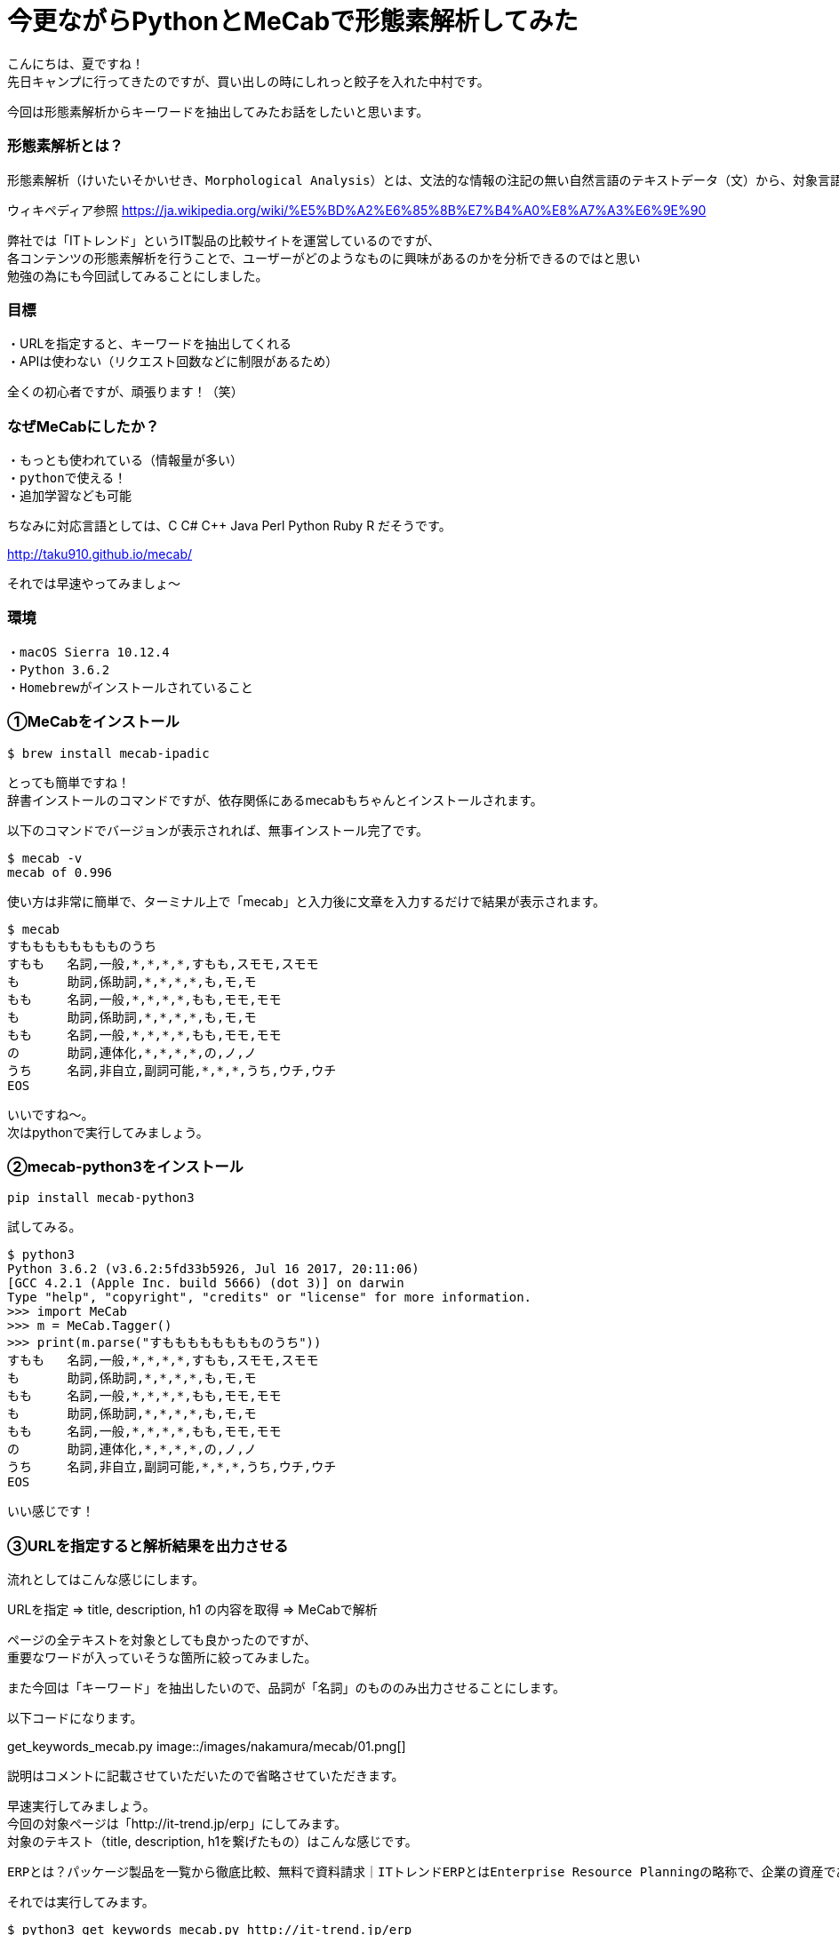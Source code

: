 # 今更ながらPythonとMeCabで形態素解析してみた
:hp-alt-title: mecab
:hp-tags: MeCab,Python3,Morphological analysis,Gyo-za,Nakamura

こんにちは、夏ですね！ +
先日キャンプに行ってきたのですが、買い出しの時にしれっと餃子を入れた中村です。

今回は形態素解析からキーワードを抽出してみたお話をしたいと思います。

### 形態素解析とは？

```
形態素解析（けいたいそかいせき、Morphological Analysis）とは、文法的な情報の注記の無い自然言語のテキストデータ（文）から、対象言語の文法や、辞書と呼ばれる単語の品詞等の情報にもとづき、形態素（Morpheme, おおまかにいえば、言語で意味を持つ最小単位）の列に分割し、それぞれの形態素の品詞等を判別する作業である。
```
ウィキペディア参照 https://ja.wikipedia.org/wiki/%E5%BD%A2%E6%85%8B%E7%B4%A0%E8%A7%A3%E6%9E%90


弊社では「ITトレンド」というIT製品の比較サイトを運営しているのですが、 +
各コンテンツの形態素解析を行うことで、ユーザーがどのようなものに興味があるのかを分析できるのではと思い +
勉強の為にも今回試してみることにしました。

### 目標

・URLを指定すると、キーワードを抽出してくれる +
・APIは使わない（リクエスト回数などに制限があるため）

全くの初心者ですが、頑張ります！（笑）


### なぜMeCabにしたか？

```
・もっとも使われている（情報量が多い）
・pythonで使える！
・追加学習なども可能
```

ちなみに対応言語としては、C C# C++ Java Perl Python Ruby R だそうです。 

http://taku910.github.io/mecab/

それでは早速やってみましょ〜

### 環境

```
・macOS Sierra 10.12.4
・Python 3.6.2
・Homebrewがインストールされていること
```

### ①MeCabをインストール

```
$ brew install mecab-ipadic
```

とっても簡単ですね！ +
辞書インストールのコマンドですが、依存関係にあるmecabもちゃんとインストールされます。

以下のコマンドでバージョンが表示されれば、無事インストール完了です。

```
$ mecab -v
mecab of 0.996
```

使い方は非常に簡単で、ターミナル上で「mecab」と入力後に文章を入力するだけで結果が表示されます。

```
$ mecab
すもももももももものうち
すもも	名詞,一般,*,*,*,*,すもも,スモモ,スモモ
も	助詞,係助詞,*,*,*,*,も,モ,モ
もも	名詞,一般,*,*,*,*,もも,モモ,モモ
も	助詞,係助詞,*,*,*,*,も,モ,モ
もも	名詞,一般,*,*,*,*,もも,モモ,モモ
の	助詞,連体化,*,*,*,*,の,ノ,ノ
うち	名詞,非自立,副詞可能,*,*,*,うち,ウチ,ウチ
EOS
```

いいですね〜。 +
次はpythonで実行してみましょう。


### ②mecab-python3をインストール

```
pip install mecab-python3
```

試してみる。

```
$ python3
Python 3.6.2 (v3.6.2:5fd33b5926, Jul 16 2017, 20:11:06) 
[GCC 4.2.1 (Apple Inc. build 5666) (dot 3)] on darwin
Type "help", "copyright", "credits" or "license" for more information.
>>> import MeCab
>>> m = MeCab.Tagger()
>>> print(m.parse("すもももももももものうち"))
すもも	名詞,一般,*,*,*,*,すもも,スモモ,スモモ
も	助詞,係助詞,*,*,*,*,も,モ,モ
もも	名詞,一般,*,*,*,*,もも,モモ,モモ
も	助詞,係助詞,*,*,*,*,も,モ,モ
もも	名詞,一般,*,*,*,*,もも,モモ,モモ
の	助詞,連体化,*,*,*,*,の,ノ,ノ
うち	名詞,非自立,副詞可能,*,*,*,うち,ウチ,ウチ
EOS
```

いい感じです！

### ③URLを指定すると解析結果を出力させる

流れとしてはこんな感じにします。

URLを指定 ⇒ title, description, h1 の内容を取得 ⇒ MeCabで解析

ページの全テキストを対象としても良かったのですが、 +
重要なワードが入っていそうな箇所に絞ってみました。

また今回は「キーワード」を抽出したいので、品詞が「名詞」のもののみ出力させることにします。

以下コードになります。

get_keywords_mecab.py
image::/images/nakamura/mecab/01.png[]


説明はコメントに記載させていただいたので省略させていただきます。 +

早速実行してみましょう。 +
今回の対象ページは「http://it-trend.jp/erp」にしてみます。 +
 対象のテキスト（title, description, h1を繋げたもの）はこんな感じです。

```
ERPとは？パッケージ製品を一覧から徹底比較、無料で資料請求｜ITトレンドERPとはEnterprise Resource Planningの略称で、企業の資産である人・モノ・カネを一元管理し、経営の効率化を図るための製品です。業種・業態に特化した製品もあるため、しっかりと比較検討して、自社に最適なERPを選びましょう。ERPの製品一覧
```
それでは実行してみます。


```
$ python3 get_keywords_mecab.py http://it-trend.jp/erp
['徹底',
 'Resource',
 '検討',
 '最適',
 '略称',
 'Enterprise',
 '経営',
 '特',
 '人',
 'カネ',
 '製品',
 '業態',
 '資産',
 'モノ',
 'Planning',
 '比較',
 '業種',
 '自社',
 'トレンド',
 '無料',
 '効率',
 '化',
 '一元',
 '一覧',
 'IT',
 '請求',
 'パッケージ',
 '企業',
 'ERP',
 '管理',
 'ため',
 '資料']
```



あれ。なんか微妙ですね。

### ④辞書登録する

何が微妙かっていうと、一部の単語が分割されてしまっていること。 +

```
「ITトレンド」　⇒　IT、トレンド
```

は仕方ないとしても、

```
「特化」　⇒　特、化
```

ってなんだよ！ +
っていう感じなのでこのままだと使えなそうです。

色々調べてみると、どうやらMeCabにインストールした辞書に、さらにユーザー登録として辞書が追加できるとのこと。やってみます。

```
$ mecab-config --dicdir　　　　←辞書ディレクトリの確認
/usr/local/lib/mecab/dic

$ cd /usr/local/lib/mecab/dic
$ mkdir userdic　　　　　　　　←追加用の辞書ディレクトリを作成
$ cd userdic
$ touch add.csv　　　　　　　　←CSV新規作成
```

作成したディレクトリにCSVファイルを作成します。 +
CSVの形式も品詞により異なるそうなのですが、今回対象となる名詞の場合は以下のようになるそうです。

```
登録したい名詞,ID,ID,重み,品詞,品詞の説明,*,*,*,*,登録したい名詞,カタカナ表示,カタカナ表記
```
例えば「ITトレンド」という単語を登録する場合には、

```
ITトレンド,,,1,名詞,一般,*,*,*,*,ITトレンド,アイティートレンド,アイティートレンド
```
こんな感じで大丈夫です。 +
（重み付けは適当に1としています）

次に作成したCSVをコンパイルし、辞書ファイルを生成します。

```
$ mecab-config --libexecdir　←exeファイルのディレクトリ確認
/usr/local/Cellar/mecab/0.996/libexec/mecab

$ /usr/local/Cellar/mecab/0.996/libexec/mecab/mecab-dict-index \
-d /usr/local/lib/mecab/dic/ipadic \
-u /usr/local/lib/mecab/dic/userdic/add.dic \
-f utf-8 \
-t utf-8 \
add.csv

reading add.csv ... 8
emitting double-array: 100% |###########################################| 

done!
```

最後に生成された辞書を使うようにMeCab側に設定を追加します。

```
$ vi /usr/local/etc/mecabrc

;
; Configuration file of MeCab
;
; $Id: mecabrc.in,v 1.3 2006/05/29 15:36:08 taku-ku Exp $;
;
dicdir =  /usr/local/lib/mecab/dic/ipadic

userdic = /usr/local/lib/mecab/dic/userdic/add.dic　　　←ここのコメントを取りパスを変更する

; output-format-type = wakati
; input-buffer-size = 8192

; node-format = %m\n
; bos-format = %S\n
; eos-format = EOS\n
```

それではもう一度やってみましょう〜

```
$ python3 get_keywords_mecab.py http://it-trend.jp/erp
['無料',
 '資料請求',
 '製品',
 '資産',
 '企業',
 '業態',
 'モノ',
 '検討',
 '効率化',
 'カネ',
 'パッケージ',
 '業種',
 '略称',
 '一覧',
 '人',
 'ERP',
 'Planning',
 '比較',
 '経営',
 'Enterprise',
 '徹底比較',
 '一元管理',
 '自社',
 '最適',
 'ITトレンド',
 'Resource',
 '特化',
 'ため']
```

大分良くなりました！


### 感想

今回初めて形態素解析を試してみましたが、一連の流れはできたのでひとまず良かったです。 +
実は重み付けの部分も意識して試行錯誤してみたんですが、そのあたりは上手くいかず +
今回のブログには載せられなかったので、また挑戦してみたいと思います！


こちらからは以上です！
